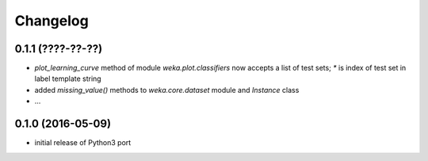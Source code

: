 Changelog
=========

0.1.1 (????-??-??)
------------------

- `plot_learning_curve` method of module `weka.plot.classifiers` now accepts a list of test sets;
  `*` is index of test set in label template string
- added `missing_value()` methods to `weka.core.dataset` module and `Instance` class
- ...


0.1.0 (2016-05-09)
------------------

- initial release of Python3 port



